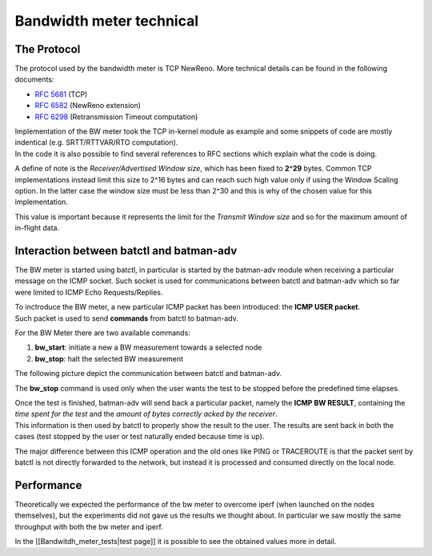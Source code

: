 Bandwidth meter technical
=========================

The Protocol
------------

The protocol used by the bandwidth meter is TCP NewReno. More technical
details can be found in the following documents:

-  `RFC 5681 <https://tools.ietf.org/html/rfc5681>`__ (TCP)
-  `RFC 6582 <https://tools.ietf.org/html/rfc6582>`__ (NewReno
   extension)
-  `RFC 6298 <https://tools.ietf.org/html/rfc6298>`__ (Retransmission
   Timeout computation)

| Implementation of the BW meter took the TCP in-kernel module as
  example and some snippets of code are mostly indentical (e.g.
  SRTT/RTTVAR/RTO computation).
| In the code it is also possible to find several references to RFC
  sections which explain what the code is doing.

A define of note is the *Receiver/Advertised Window size*, which has
been fixed to **2^29** bytes. Common TCP implementations instead limit
this size to 2^16 bytes and can reach such high value only if using the
Window Scaling option. In the latter case the window size must be less
than 2^30 and this is why of the chosen value for this implementation.

This value is important because it represents the limit for the
*Transmit Window size* and so for the maximum amount of in-flight data.

Interaction between batctl and batman-adv
-----------------------------------------

The BW meter is started using batctl, in particular is started by the
batman-adv module when receiving a particular message on the ICMP
socket. Such socket is used for communications between batctl and
batman-adv which so far were limited to ICMP Echo Requests/Replies.

| To inctroduce the BW meter, a new particular ICMP packet has been
  introduced: the **ICMP USER packet**.
| Such packet is used to send **commands** from batctl to batman-adv.

For the BW Meter there are two available commands:

#. **bw\_start**: initiate a new a BW measurement towards a selected
   node
#. **bw\_stop**: halt the selected BW measurement

| The following picture depict the communication between batctl and
  batman-adv.
| |image0|

The **bw\_stop** command is used only when the user wants the test to be
stopped before the predefined time elapses.

| Once the test is finished, batman-adv will send back a particular
  packet, namely the **ICMP BW RESULT**, containing the *time spent for
  the test* and the *amount of bytes correctly acked by the receiver*.
| This information is then used by batctl to properly show the result to
  the user. The results are sent back in both the cases (test stopped by
  the user or test naturally ended because time is up).

The major difference between this ICMP operation and the old ones like
PING or TRACEROUTE is that the packet sent by batctl is not directly
forwarded to the network, but instead it is processed and consumed
directly on the local node.

Performance
-----------

Theoretically we expected the performance of the bw meter to overcome
iperf (when launched on the nodes themselves), but the experiments did
not gave us the results we thought about. In particular we saw mostly
the same throughput with both the bw meter and iperf.

In the [[Bandwitdh\_meter\_tests\|test page]] it is possible to see the
obtained values more in detail.

.. |image0| image:: Bw1.png

